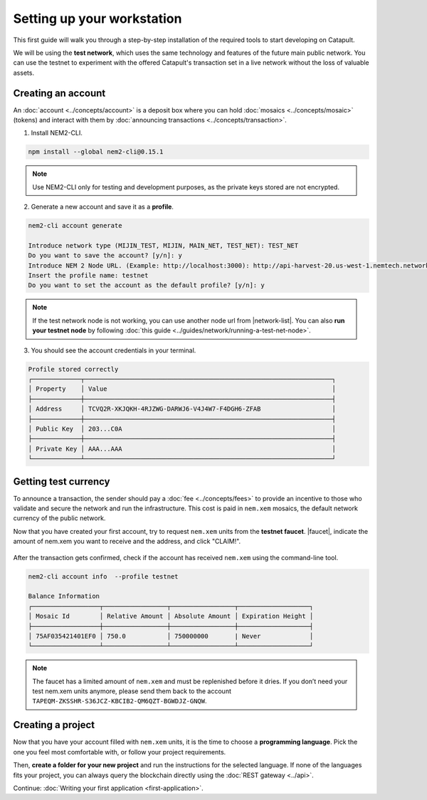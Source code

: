 .. post:: 16 Aug, 2018
    :excerpt: 1
    :nocomments:

###########################
Setting up your workstation
###########################

This first guide will walk you through a step-by-step installation of the required tools to start developing on Catapult.

We will be using the **test network**, which uses the same technology and features of the future main public network. You can use the testnet to experiment with the offered Catapult's transaction set in a live network without the loss of valuable assets.

.. _setup-creating-a-test-account:

*******************
Creating an account
*******************

An :doc:`account <../concepts/account>` is a deposit box where you can hold :doc:`mosaics <../concepts/mosaic>` (tokens) and interact with them by :doc:`announcing transactions <../concepts/transaction>`.

1. Install NEM2-CLI.

.. code-block:: bash

    npm install --global nem2-cli@0.15.1

.. note:: Use NEM2-CLI only for testing and development purposes, as the private keys stored are not encrypted.

2. Generate a new account and save it as a **profile**.

.. code-block:: bash

    nem2-cli account generate

    Introduce network type (MIJIN_TEST, MIJIN, MAIN_NET, TEST_NET): TEST_NET
    Do you want to save the account? [y/n]: y
    Introduce NEM 2 Node URL. (Example: http://localhost:3000): http://api-harvest-20.us-west-1.nemtech.network:3000
    Insert the profile name: testnet
    Do you want to set the account as the default profile? [y/n]: y

.. note:: If the test network node is not working, you can use another node url from |network-list|. You can also **run your testnet node** by following :doc:`this guide <../guides/network/running-a-test-net-node>`.

3. You should see the account credentials in your terminal.

.. code-block:: bash

    Profile stored correctly
    ┌─────────────┬──────────────────────────────────────────────────────────────────┐
    │ Property    │ Value                                                            │
    ├─────────────┼──────────────────────────────────────────────────────────────────┤
    │ Address     │ TCVQ2R-XKJQKH-4RJZWG-DARWJ6-V4J4W7-F4DGH6-ZFAB                   │
    ├─────────────┼──────────────────────────────────────────────────────────────────┤
    │ Public Key  │ 203...C0A                                                        │
    ├─────────────┼──────────────────────────────────────────────────────────────────┤
    │ Private Key │ AAA...AAA                                                        │
    └─────────────┴──────────────────────────────────────────────────────────────────┘

.. _setup-getting-test-currency:

*********************
Getting test currency
*********************

To announce a transaction, the sender should pay a :doc:`fee <../concepts/fees>` to provide an incentive to those who validate and secure the network and run the infrastructure. This cost is paid in ``nem.xem`` mosaics, the default network currency of the public network.

Now that you have created your first account, try to request ``nem.xem`` units from the **testnet faucet**. |faucet|, indicate the amount of nem.xem you want to receive and the address, and click "CLAIM!".

.. figure:: ../resources/images/screenshots/faucet.png
    :align: center

After the transaction gets confirmed, check if the account has received ``nem.xem`` using the command-line tool.

.. code-block:: bash

    nem2-cli account info  --profile testnet

    Balance Information
    ┌──────────────────┬─────────────────┬─────────────────┬───────────────────┐
    │ Mosaic Id        │ Relative Amount │ Absolute Amount │ Expiration Height │
    ├──────────────────┼─────────────────┼─────────────────┼───────────────────┤
    │ 75AF035421401EF0 │ 750.0           │ 750000000       | Never             │
    └──────────────────┴─────────────────┴─────────────────┴───────────────────┘

.. note:: The faucet has a limited amount of ``nem.xem`` and must be replenished before it dries. If you don’t need your test nem.xem units anymore, please send them back to the account ``TAPEQM-ZKSSHR-S36JCZ-KBCIB2-QM6QZT-BGWDJZ-GNQW``.

.. _setup-development-environment:

******************
Creating a project
******************

Now that you have your account filled with ``nem.xem`` units, it is the time to choose a **programming language**. Pick the one you feel most comfortable with, or follow your project requirements.

Then, **create a folder for your new project** and run the instructions for the selected language. If none of the languages fits your project, you can always query the blockchain directly using the :doc:`REST gateway <../api>`.

.. tabs::

    .. tab:: TypeScript

        1. Create a ``package.json`` file. The minimum required Node.js version is 8.9.X.

        .. code-block:: bash

            npm init

        2. Install nem2-sdk and rxjs library.

        .. code-block:: bash

            npm install nem2-sdk@0.16.0 rxjs

        3. We recommend to use **TypeScript instead of JavaScript** when building applications for Catapult.

        Make sure you have at least version 2.5.X installed.

        .. code-block:: bash

            sudo npm install --global typescript
            typescript --version

        4. Use `ts-node`_ to execute TypeScript files with node.

        .. code-block:: bash

            sudo npm install --global ts-node

    .. tab:: JavaScript

        1. Create a ``package.json`` file. The minimum required Node.js version is 8.9.X.

        .. code-block:: bash

            npm init

        2. Install nem2-sdk and rxjs library.

        .. code-block:: bash

            npm install nem2-sdk@0.16.0 rxjs

    .. tab:: Java

        1. Open a new Java `gradle`_ project. The minimum `JDK`_ version is JDK 8. Use your favourite IDE or create a project from the command line.

        .. code-block:: bash

            gradle init --type java-application

        2. Edit ``build.gradle`` to use Maven central repository.

        .. code-block:: java

            repositories {
                mavenCentral()
            }

        3. Add nem2-sdk as a dependency.

        .. code-block:: java

            dependencies {
                compile "compile 'io.nem:sdk-vertx-client:0.16.0"
            }

        4. Execute ``gradle build`` and ``gradle run`` to run your program.

Continue: :doc:`Writing your first application <first-application>`.

.. _ts-node: https://www.npmjs.com/package/ts-node

.. _gradle: https://gradle.org/install/

.. _JDK: https://www.oracle.com/technetwork/es/java/javase/downloads/index.html

.. |different-ways-to-install-a-nuget-package| raw:: html

   <a href="https://docs.microsoft.com/en-us/nuget/consume-packages/ways-to-install-a-package" target="_blank">different ways to install a NuGet Package</a>

.. |network-list| raw:: html

   <a href="http://explorer.nemtech.network/nodes" target="_blank">this list</a>

.. |faucet| raw:: html

   <a href="http://faucet-01.nemtech.network" target="_blank">Navigate here</a>

